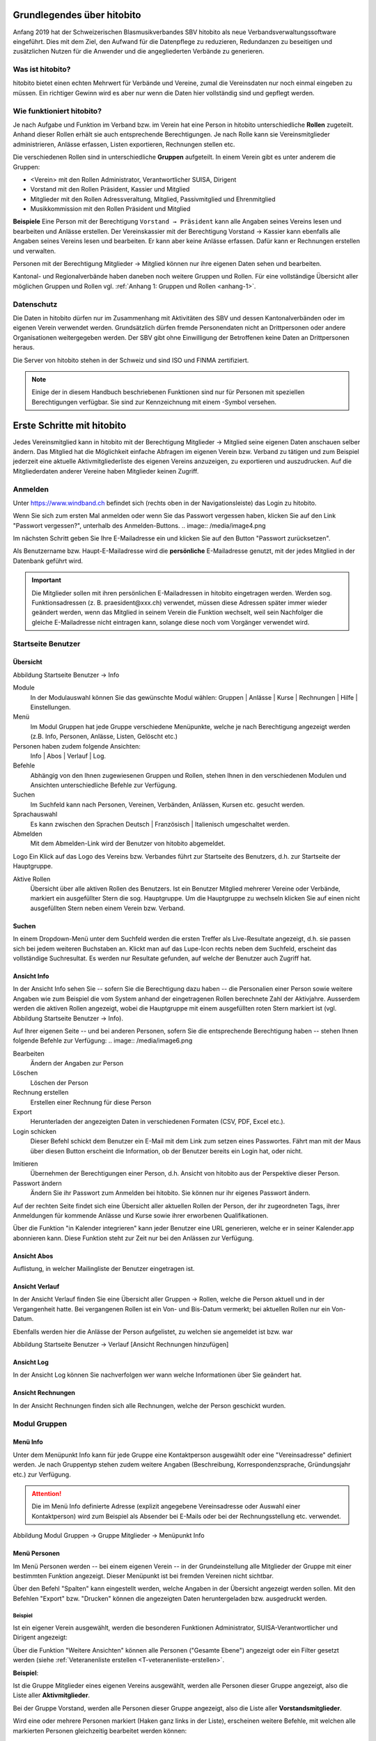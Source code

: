 Grundlegendes über hitobito
===========================

Anfang 2019 hat der Schweizerischen Blasmusikverbandes SBV hitobito als neue Verbandsverwaltungssoftware eingeführt. Dies mit dem Ziel, den Aufwand für die Datenpflege zu reduzieren, Redundanzen zu beseitigen und zusätzlichen Nutzen für die Anwender und die angegliederten Verbände zu generieren.

Was ist hitobito?
-----------------

.. image:: ./media/image1.png

hitobito bietet einen echten Mehrwert für Verbände und Vereine, zumal die Vereinsdaten nur noch einmal eingeben zu müssen. Ein richtiger Gewinn wird es aber nur wenn die Daten hier vollständig sind und gepflegt werden.

Wie funktioniert hitobito?
--------------------------
Je nach Aufgabe und Funktion im Verband bzw. im Verein hat eine Person in hitobito unterschiedliche **Rollen** zugeteilt. Anhand dieser Rollen erhält sie auch entsprechende Berechtigungen. Je nach Rolle kann sie Vereinsmitglieder administrieren, Anlässe erfassen, Listen exportieren, Rechnungen stellen etc.

Die verschiedenen Rollen sind in unterschiedliche **Gruppen** aufgeteilt. In einem Verein gibt es unter anderem die Gruppen:

-   \<Verein\> mit den Rollen Administrator, Verantwortlicher SUISA, Dirigent
-   Vorstand mit den Rollen Präsident, Kassier und Mitglied
-   Mitglieder mit den Rollen Adressveraltung, Mitglied, Passivmitglied und Ehrenmitglied
-   Musikkommission mit den Rollen Präsident und Mitglied

**Beispiele**
Eine Person mit der Berechtigung ``Vorstand → Präsident`` kann alle Angaben seines Vereins lesen und bearbeiten und Anlässe erstellen. Der Vereinskassier mit der Berechtigung Vorstand → Kassier kann ebenfalls alle Angaben seines Vereins lesen und bearbeiten. Er kann aber keine Anlässe erfassen. Dafür kann er Rechnungen erstellen und verwalten.

Personen mit der Berechtigung Mitglieder → Mitglied können nur ihre eigenen Daten sehen und bearbeiten.

Kantonal- und Regionalverbände haben daneben noch weitere Gruppen und Rollen. Für eine vollständige Übersicht aller möglichen Gruppen und Rollen vgl. :ref:`Anhang 1: Gruppen und Rollen <anhang-1>`.

Datenschutz
-----------
Die Daten in hitobito dürfen nur im Zusammenhang mit Aktivitäten des SBV und dessen Kantonalverbänden oder im eigenen Verein verwendet werden. Grundsätzlich dürfen fremde Personendaten nicht an Drittpersonen oder andere Organisationen weitergegeben werden. Der SBV gibt ohne Einwilligung der Betroffenen keine Daten an Drittpersonen heraus.

Die Server von hitobito stehen in der Schweiz und sind ISO und FINMA zertifiziert.

.. note:: Einige der in diesem Handbuch beschriebenen Funktionen sind nur für Personen mit speziellen Berechtigungen verfügbar. Sie sind zur Kennzeichnung mit einem |iconSchloss|-Symbol versehen.

.. |iconSchloss| image:: /media/image2.png

Erste Schritte mit hitobito
===========================
Jedes Vereinsmitglied kann in hitobito mit der Berechtigung Mitglieder → Mitglied seine eigenen Daten anschauen selber ändern. Das Mitglied hat die Möglichkeit einfache Abfragen im eigenen Verein bzw. Verband zu tätigen und zum Beispiel jederzeit eine aktuelle Aktivmitgliederliste des eigenen Vereins anzuzeigen, zu exportieren und auszudrucken. Auf die Mitgliederdaten anderer Vereine haben Mitglieder keinen Zugriff.

Anmelden
--------
.. image:: /media/image3.png

Unter https://www.windband.ch befindet sich (rechts oben in der Navigationsleiste) das Login zu hitobito.

Wenn Sie sich zum ersten Mal anmelden oder wenn Sie das Passwort vergessen haben, klicken Sie auf den Link "Passwort vergessen?", unterhalb des Anmelden-Buttons.
.. image:: /media/image4.png

Im nächsten Schritt geben Sie Ihre E-Mailadresse ein und klicken Sie auf den Button "Passwort zurücksetzen".

Als Benutzername bzw. Haupt-E-Mailadresse wird die **persönliche** E-Mailadresse genutzt, mit der jedes Mitglied in der Datenbank geführt wird.

.. important:: Die Mitglieder sollen mit ihren persönlichen E-Mailadressen in hitobito eingetragen werden. Werden sog. Funktionsadressen (z. B. praesident\@xxx.ch) verwendet, müssen diese Adressen später immer wieder geändert werden, wenn das Mitglied in seinem Verein die Funktion wechselt, weil sein Nachfolger die gleiche E-Mailadresse nicht eintragen kann, solange diese noch vom Vorgänger verwendet wird.

Startseite Benutzer
-------------------

Übersicht
'''''''''
.. image:: /media/image5.png
Abbildung Startseite Benutzer → Info

Module
  In der Modulauswahl können Sie das gewünschte Modul wählen: Gruppen \| Anlässe \| Kurse \| Rechnungen |iconSchloss|  \| Hilfe \| Einstellungen.

Menü
  Im Modul Gruppen hat jede Gruppe verschiedene Menüpunkte, welche je nach Berechtigung angezeigt werden (z.B. Info, Personen, Anlässe, Listen, Gelöscht |iconSchloss|  etc.)

Personen haben zudem folgende Ansichten:
  Info \| Abos \| Verlauf \| Log.

Befehle
  Abhängig von den Ihnen zugewiesenen Gruppen und Rollen, stehen Ihnen in den verschiedenen Modulen und Ansichten unterschiedliche Befehle zur Verfügung.

Suchen
  Im Suchfeld kann nach Personen, Vereinen, Verbänden, Anlässen, Kursen etc. gesucht werden.

Sprachauswahl
  Es kann zwischen den Sprachen Deutsch | Französisch | Italienisch umgeschaltet werden.

Abmelden
  Mit dem Abmelden-Link wird der Benutzer von hitobito abgemeldet.

Logo Ein Klick auf das Logo des Vereins bzw. Verbandes führt zur Startseite des Benutzers, d.h. zur Startseite der Hauptgruppe.

Aktive Rollen
  Übersicht über alle aktiven Rollen des Benutzers. Ist ein Benutzer Mitglied mehrerer Vereine oder Verbände, markiert ein ausgefüllter Stern die sog. Hauptgruppe. Um die Hauptgruppe zu wechseln klicken Sie auf einen nicht ausgefüllten Stern neben einem Verein bzw. Verband.

Suchen
''''''

In einem Dropdown-Menü unter dem Suchfeld werden die ersten Treffer als Live-Resultate angezeigt, d.h. sie passen sich bei jedem weiteren Buchstaben an. Klickt man auf das Lupe-Icon rechts neben dem Suchfeld, erscheint das vollständige Suchresultat. Es werden nur Resultate gefunden, auf welche der Benutzer auch Zugriff hat.

Ansicht Info
''''''''''''

In der Ansicht Info sehen Sie -- sofern Sie die Berechtigung dazu haben -- die Personalien einer Person sowie weitere Angaben wie zum Beispiel die vom System anhand der eingetragenen Rollen berechnete Zahl der Aktivjahre. Ausserdem werden die aktiven Rollen angezeigt, wobei die Hauptgruppe mit einem ausgefüllten roten Stern markiert ist (vgl. Abbildung Startseite Benutzer → Info).

Auf Ihrer eigenen Seite -- und bei anderen Personen, sofern Sie die entsprechende Berechtigung haben -- stehen Ihnen folgende Befehle zur Verfügung:
.. image:: /media/image6.png

Bearbeiten |iconSchloss|
  Ändern der Angaben zur Person
Löschen |iconSchloss|
  Löschen der Person
Rechnung erstellen |iconSchloss|
  Erstellen einer Rechnung für diese Person
Export
  Herunterladen der angezeigten Daten in verschiedenen Formaten (CSV, PDF, Excel etc.).
Login schicken |iconSchloss|
  Dieser Befehl schickt dem Benutzer ein E-Mail mit dem Link zum setzen eines Passwortes. Fährt man mit der Maus über diesen Button erscheint die Information, ob der Benutzer bereits ein Login hat, oder nicht.
.. image:: /media/image7.png
.. image:: /media/image8.png

Imitieren |iconSchloss|
  Übernehmen der Berechtigungen einer Person, d.h. Ansicht von hitobito aus der Perspektive dieser Person.
Passwort ändern
  Ändern Sie ihr Passwort zum Anmelden bei hitobito. Sie können nur ihr eigenes Passwort ändern.

Auf der rechten Seite findet sich eine Übersicht aller aktuellen Rollen der Person, der ihr zugeordneten Tags, ihrer Anmeldungen für kommende Anlässe und Kurse sowie ihrer erworbenen Qualifikationen.

Über die Funktion |iconKalender| "in Kalender integrieren" kann jeder Benutzer eine URL generieren, welche er in seiner Kalender.app abonnieren kann. Diese Funktion steht zur Zeit nur bei den Anlässen zur Verfügung.

.. |iconKalender| image:: /media/image9.png

Ansicht Abos
''''''''''''
Auflistung, in welcher Mailingliste der Benutzer eingetragen ist.

Ansicht Verlauf
'''''''''''''''

In der Ansicht Verlauf finden Sie eine Übersicht aller Gruppen → Rollen, welche die Person aktuell und in der Vergangenheit hatte. Bei vergangenen Rollen ist ein Von- und Bis-Datum vermerkt; bei aktuellen Rollen nur ein Von-Datum.

Ebenfalls werden hier die Anlässe der Person aufgelistet, zu welchen sie angemeldet ist bzw. war

.. image:: /media/image10.png
Abbildung Startseite Benutzer → Verlauf \[Ansicht Rechnungen hinzufügen\]

Ansicht Log
'''''''''''

In der Ansicht Log können Sie nachverfolgen wer wann welche Informationen über Sie geändert hat.

Ansicht Rechnungen
''''''''''''''''''

In der Ansicht Rechnungen finden sich alle Rechnungen, welche der Person geschickt wurden.

Modul Gruppen
-------------

Menü Info
'''''''''
Unter dem Menüpunkt Info kann für jede Gruppe eine Kontaktperson ausgewählt oder eine "Vereinsadresse" definiert werden. Je nach Gruppentyp stehen zudem weitere Angaben (Beschreibung, Korrespondenzsprache, Gründungsjahr etc.) zur Verfügung.

.. attention:: Die im Menü Info definierte Adresse (explizit angegebene Vereinsadresse oder Auswahl einer Kontaktperson) wird zum Beispiel als Absender bei E-Mails oder bei der Rechnungsstellung etc. verwendet.

.. image:: /media/image11.png
Abbildung Modul Gruppen → Gruppe Mitglieder → Menüpunkt Info

Menü Personen
'''''''''''''

Im Menü Personen werden -- bei einem eigenen Verein -- in der Grundeinstellung alle Mitglieder der Gruppe mit einer bestimmten Funktion angezeigt. Dieser Menüpunkt ist bei fremden Vereinen nicht sichtbar.

Über den Befehl "Spalten" kann eingestellt werden, welche Angaben in der Übersicht angezeigt werden sollen. Mit den Befehlen "Export" bzw. "Drucken" können die angezeigten Daten heruntergeladen bzw. ausgedruckt werden.

Beispiel
^^^^^^^^
Ist ein eigener Verein ausgewählt, werden die besonderen Funktionen Administrator, SUISA-Verantwortlicher und Dirigent angezeigt:

.. image:: /media/image12.png

Über die Funktion "Weitere Ansichten" können alle Personen ("Gesamte Ebene") angezeigt oder ein Filter gesetzt werden (siehe :ref:`Veteranenliste erstellen <T-veteranenliste-erstellen>`.

**Beispiel**:

Ist die Gruppe Mitglieder eines eigenen Vereins ausgewählt, werden alle Personen dieser Gruppe angezeigt, also die Liste aller **Aktivmitglieder**.

Bei der Gruppe Vorstand, werden alle Personen dieser Gruppe angezeigt, also die Liste aller **Vorstandsmitglieder**.

Wird eine oder mehrere Personen markiert (Haken ganz links in der Liste), erscheinen weitere Befehle, mit welchen alle markierten Personen gleichzeitig bearbeitet werden können:

.. image:: /media/image13.png

Menü Anlässe
''''''''''''
Unter dem Menüpunkt Anlässe werden die vom angezeigten Verein erstellten (wenn die Gruppe "Verein" ausgewählt ist) bzw. die von der jeweiligen selektierten Untergruppe erstellten Anlässe aufgelistet. Hier können sich die Mitglieder für die Anlässe anmelden, die Anlässe exportieren oder direkt in den Kalender eintragen (mit Hilfe einer iCalendar-Datei).

Auf der Ebene eines Kantonalverbands oder des Schweizer Blasmusikverbands können sämtliche Anlässe des Verbandsgebiets bzw. der ganzen Schweiz angezeigt werden.

Menü Musikfeste |iconSchloss|
'''''''''''''''

Dieser Menüpunkt ist nur für Administratoren ersichtlich. Hier können sich die Vereine für die ausgeschriebenen Musikfeste anmelden.

Menü Listen
'''''''''''

Im Menüpunkt Listen werden dem Mitglied sämtliche Mailinglisten der selektierten Gruppe, d.h. des Vereins oder einer seiner Gruppen, angezeigt. Je nach Konfiguration durch den Administrator können diese "Weiterleitungsadressen" auch von den Mitgliedern benutzt werden.

.. image:: /media/image14.png

Menü Anfragen |iconSchloss|
'''''''''''''

Dieser Menüpunkt ist nur für Administratoren ersichtlich.

Menü Notizen
''''''''''''

Hier sind die unter dem Menüpunkt Info erfassten Notizen zum Verein oder zur Gruppe aufgelistet. Man sieht auch die notizen der untergruppen. Dieser Menüpunkt ist nur für Administratoren ersichtlich.

Menü Gelöscht |iconSchloss|
'''''''''''''

Unter dem Menüpunkt Gelöscht werden frühere, inzwischen gelöschte Untergruppen des Vereins angezeigt.

Menü API-Keys |iconSchloss|
'''''''''''''

Dieser Menüpunkt ist nur für Administratoren ersichtlich. Für die technische Anbindung an Webseiten oder Apps können hier sog. API-Keys generiert werden.

Modul Anlässe
-------------

Hier werden Anlässe von Gruppen, bei denen der Benutzer Mitglied ist, sowie deren Übergruppen angezeigt. Andere Anlässe sind bei der organisierenden Gruppe zu finden.

.. tip:: Hinweise für das Erstellen von Anlässen |iconSchloss|: Vorggegebene Antworten mit Kommas trennen, damit der Benutzer eine Auswahl treffen kann (z.B. "T-Shirtgrösse: s,m,l,xl")


Modul Kurse
-----------

Hier werden Kurse von Gruppen, bei denen der Benutzer Mitglied ist, sowie deren Übergruppen angezeigt. Andere Kurse sind bei der organisierenden Gruppe zu finden.

.. tip:: Hinweise für das Erstellen von Kursen |iconSchloss|: Die Prioritäts-Option ist nur verfügbar, wenn für mehrere Kurse die gleiche "Kursart" gewählt wurde und bei allen Kursen die Option "Priorisierung" gesetzt wurde.


Modul Hilfe
-----------

Im Modul Hilfe sind verschiedene Hilfe-Resourcen hinterlegt, wie zum Beispiel Videoanleitungen und dieses Benutzerhandbuch.

Modul Einstellungen
-------------------

Im Modul Einstellungen kann das Mitglied eigene **Etikettenformate** definieren, welche für den Druck von (Personen-)Listen verwendet werden können.

Unter **Kalender integrieren** kann eine URL generiert werden, um von anderen Anwendungen aus (z.B. Microsoft Outlook, Apple Kalender) auf die eigenen Anlässe zuzugreifen. Achtung: Diese Adresse nur an Personen weitergeben, die alle Termindetails sehen dürfen. Bei einem Missbrauch kann die URL hier auch zurückgesetzt werden. Alle Kalender die noch die alte Adresse kennen, können die Anlässe danach nicht mehr anzeigen.

1.  Adresse erstellen
2.  Link kopieren

.. image:: /media/image15.png

3.  Outlook öffnen und in den Kalender wechseln

Über Start das Menü **Kalender öffnen** (2) wählen und mit **Aus dem Internet** (3) ein zusätzliches Fenster öffnen. Hier im leeren Kasten die aus hitobito kopierte URL einfügen (4) und mit OK (5) bestätigen. Über Erweitert (6) kann ein Ordnername und eine Beschreibung (7) eingegeben werden. Zum Abschliessen mit OK (8) und Ja (9) bestätigen.

.. image:: /media/image16.png

Mit dem Abschliessen wird in Outlook unter Andere Kalender der neue Kalender mit den eigenen Anlässen aus HITOBITO angezeigt und immer wieder aktualisiert:

.. image:: /media/image17.png


Verein administrieren |iconSchloss|
=====================

In diesem Kapitel werden Spezialfunktionen erläutert. Diese sind nur für Personen sichtbar oder zugänglich, welche die entsprechenden Gruppenzugehörigkeit und Rollen besitzen.

Kurzname
  Soll zum Beispiel für "Musikgesellschaft Eintracht Windisch" nicht "MGE" sein, weil der Verein so nicht mehr identifizierbar ist. Besser wäre "MG Eintracht Windisch". Generell: Im Kurznamen wird nur die Bezeichnung "Musikgesellschaft" o.ä. durch "MG" o.ä. ersetzt.



Modul Gruppen
-------------

Neues Mitglied erfassen
'''''''''''''''''''''''

.. image:: /media/image19.png

Im Menü Personen über den Button **Person hinzufügen** können Mitglieder, Ehemalige oder auch neue Personen, die zuerst erfasst werden müssen, der gewünschten Gruppe (mit entsprechender Rollenzuteilung) zugewiesen werden.

.. image:: /media/image20.png

Zuerst soll die Person über das Suchfeld mit Namen gesucht werden.

Anhand des Namens wird eine treffende Auswahl der bereits vorhandenen Mitgliedern mit Wohnort und Jahrgang angezeigt. Falls die gesuchte Person existiert, ist sie

-   der gewünschten Gruppe,
-   mit entsprechender Rolle,
-   allenfalls einer weiteren Bezeichnung
-   und dem Eintrittsdatum zuzuweisen.

Anschliessend empfiehlt es sich, die Angaben der Person zu prüfen und gegebenenfalls anzupassen. Hat das Mitglied noch keine Haupt-E-Mailadresse ist diese für den Login auf die Datenbank einzusetzen.

.. image:: /media/image21.png

Wenn bei der Eingabe des Namens keine Auswahl angezeigt wird, kann direkt über die Tastatur **Enter** gedrückt werden und man gelangt in die Maske für **Neue Person erfassen**.

Hier müssen mindestens die mit einem Stern markierten Felder (Vorname, Nachname und Geburtstag) ausgefüllt werden.

Allenfalls muss die Gruppenzugehörigkeit und Rolle angepasst werden.

Um weitere wichtige Schritte gleich zu erledigen, empfiehlt es sich auch gleich die Felder **Haupt-E-Mail** und das Datum des **Eintritts** auszufüllen.

Mitglieder bearbeiten
'''''''''''''''''''''

Personen mit den Rollen Adressverwaltung, Präsident oder Administrator kann die Daten sämtlicher Personen im Verein bzw. der ihm zugeteilten Gruppe bearbeiten. Dazu ist die zu bearbeitende Person aufzurufen. In der Ansicht "Info" findet sich der Button "Bearbeiten":

.. image:: /media/image22.png


Tags
''''

Um Mitgliedern eine bestimmte Kennzeichnung zu geben, können sog. Tags verwendet werden, wobei dies strukturiert (z.B. "Mailing: Newsletter", "Mailing: Print" etc.) oder unstrukturiert (z.B. "Helferpool", "Webmaster" etc.) erfolgen kann.

Tags von Personen in einer Gruppe können nur von Personen mit der Rolle Adressverwaltung oder von Personen mit weitergehenden Berechtigungen gelesen und geschrieben werden [#f1]_ . Personen mit der Rolle Mitglied können weder ihre eigenen noch diejenen Tags der anderen Gruppenmitglieder sehen.

Damit sind Tags eine Alternative dazu, thematisch zusammengehörende Personen in einer eigenen (Unter-)Gruppe zusammenzufassen. Mitglieder einer Gruppe sehen sich gegenseitig. Tags sind für Mitglieder nicht ersichtlich.

Neue Tags können in der Ansicht "Info" einer Person über den Button "Tag hinzufügen" generiert werden. Das Übernehmen der bereits erstellten Tags kann für das Filtern massgeblich sein.

.. image:: /media/image23.jpg

Hinzufügen neuer unstrukturierter Tags (rechtes: Auswählen eines früher erstellten Tags)

.. image:: /media/image24.jpg

Hinzufügen neuer strukturierter Tags (Trennung der beiden Begriffe durch einen Doppelpunkt)

.. _T-dirigent-erfassen:

Dirigent erfassen
'''''''''''''''''

Bei der Erfassung der (Vize-)DirigentInnen ist zu unterscheiden, ob diese selber auch Mitglied des entsprechenden Vereins sind oder nicht.

.. attention:: Für Mitglieder sind die entsprechenden Jahresbeiträge (SBV, SUISA und kantonale Musikverbände) zu entrichten und zählen die Aktivjahre der Mitglieder für die Berechnung der Veteranenehrungen. Bei Nicht-Mitgliedern entfallen die Jahresbeiträge und entsprechend auch die Aktivjahre.

DirigentInnen ist **in jedem Fall** die Rolle DirigentIn aus der Gruppe \[Musikgesellschaft XY\] zuzuordnen:

 .. image:: /media/image25.png

Ist ein(e) DirigentIn auch Mitglied im entsprechenden Verein, ist ihm/ihr **zusätzlich** die Rolle Mitglied (z.B. aus der Gruppe Mitglieder) zuzuweisen:

 .. image:: /media/image26.png

.. _T-veteranen-verwalten:

Veteranen verwalten
'''''''''''''''''''

Überprüfen der Einträge gemäss Musikerpass
^^^^^^^^^^^^^^^^^^^^^^^^^^^^^^^^^^^^^^^^^
Damit die Berechnung der Aktivjahre eines Musikanten korrekt erfolgen kann, müssen dessen aktuellen und bisherigen Mitgliedschaften in den Verbandsvereinen in hitobito erfasst sein. Um dies zu überprüfen, rufen Sie das entsprechende Mitglied auf, indem Sie dessen Namen im grossen Suchfeld zuoberst auf der Seite eingeben. Nach der Eingabe von drei Zeichen erfolgt bereits eine Suche, so dass nicht der ganze Name eingegeben werden muss.

Auf der Personen-Übersicht sehen Sie alle zur Person gehörenden Daten, unter anderem im Abschnitt «Weitere Angaben» auch die Anzahl «Aktivjahre aktuell» (im nachfolgenden Beispiel: 21 Jahre): \[Screenshot anonymisieren\]

 .. image:: /media/image27.png

Die aktuellen und bisherigen Mitgliedschaften in den Verbandsvereinen können unter der Ansicht «Verlauf» angezeigt werden. Dort interessieren uns die Einträge mit der Rolle «Mitglied» in einer Gruppe «\[Musikverein XY\] / Mitglieder».

Sind noch nicht alle Mitgliedschaften der Person erfasst, können fehlende Mitgliedschaften über den Befehl «Neue Rolle» (nach-)erfasst werden. Dazu ist die Rolle ``\[Musikgesellschaft XY\] → Administrator`` oder ``Mitglieder → Adressverwaltung`` notwendig: \[Screenshot anonymisieren\]

 .. image:: /media/image28.png


.. note:: Ist eine Mitgliedschaft im Zeitpunkt der (Nach-)Erfassung bereits beendet, d.h. ist die Person nicht mehr Mitglied in jenem Verein, muss der Eintrag zwingend hier gemacht werden. Der Button «Rolle hinzufügen» in der Ansicht «Info» kann dazu nicht verwendet werden, da dort kein End-Datum angegeben werden kann. Der Button «Rolle hinzufügen» in der Ansicht «Info» eignet sich nur für die Zuweisung von Rollen, welche die Person aktuell ausübt.

.. note:: Für die Berechnung der **Aktivjahre** zählt nur die Rolle «Mitglied» in der Gruppe "Mitglieder". Die Rollen «Ehrenmitglied», «Adressverwaltung» und «Passivmitglied» generieren keine Aktivjahre und sind entsprechend auch nicht finanzrelevant, d.h. für Personen mit (nur) diesen Rollen, müssen keine Mitgliederbeiträge entrichtet werden. Wird ein aktives Mitglied zum Ehrenmitglied ernannt, ist diese Rolle deshalb zusätzlich zu vergeben (und nicht die Rolle «Mitglied» durch die Rolle «Ehrenmitglied» abzulösen), damit das Mitglied weiterhin Akivjahre sammelt und für dieses die Mitgliederbeiträge in Rechnung gestellt werden. 💣 **Ist aktuell noch nicht so in hitobito**

Sind nun alle Engagements des Mitglieds vollständig erfasst, können dessen Aktivjahre, welche für die Berechnung der kantonalen und eidgenössischen Ehrungen massgebend sind, auf der Personen-Übersicht abgelesen werden. Diese Angabe erscheint übrigens auch auf den Mitgliederlisten des Vereins (online sowie in den exportierten Listen).

.. _T-veteranenliste-erstellen:

Veteranenliste erstellen
^^^^^^^^^^^^^^^^^^^^^^^
Will ein Verein wissen, welche seiner Mitglieder im aktuellen Jahr zum kantonalen Veteranen ernannt werden können (25 Aktivjahre), kann seine Mitgliederliste entsprechend gefiltert werden. Dazu muss der Verein aufgerufen und das Menü «Personen» geöffnet werden. Unter «Weitere Ansichten» kann ein neuer Filter erstellt werden: Aktivjahre aktuell ist genau 25

 .. image:: /media/image29.png

 .. image:: /media/image30.png

Die mittels eines solchen Filters erstellte Liste kann nun entweder ausgedruckt (PDF) oder heruntergeladen und elektronisch weiterverarbeitet werden (CSV, Excel, vCard, Etiketten,\...).

Anlass erstellen
''''''''''''''''

 .. image:: /media/image31.jpg

Ein Administrator und der Präsident können Anlässe für den Verein erstellen. Ein Adressverwalter darf dies für "seine" Gruppe.

 .. image:: /media/image32.jpg


Im Register **Allgemein** muss mindestens der Name des Anlasses stehen.

 .. image:: /media/image33.jpg

Im Register **Anmeldung** wird eingerichtet, wer sich wie für den Anlass anmelden kann. Soll keine Anmeldung möglich sein, wird als Anmeldeschluss ein Datum in der Vergangenheit eingesetzt.

 .. image:: /media/image34.jpg

Im Register **Anmeldeangaben** können Fragen definiert werden, die bei der Anmeldung beantwortet werden müssen. Werden mögliche Antworten vorgegeben, sind die durch ein Komma zu trennen.

Unter **Administratorenangaben** können Fragen definiert werden, die bei der Anmeldung beantwortet werden müssen und deren Antworten nur durch die Kursadministration eingesehen werden können.

 .. image:: /media/image35.jpg

Im Register **Kontaktangaben** wird bestimmt, welche Mitgliederdaten für die Anmeldung mitgesendet bzw. benötigt werden. Sind bestimmte, für die Anmeldung zwingend benötigte Angeaben beim Benutzer nicht ausgefüllt, ist eine Anmeldung nicht möglich und muss der Benutzer diese Angaben zuerst in seinem Profil ausfüllen.

 .. image:: /media/image36.jpg

Nach dem Speichern wird der erstellte Anlass angezeigt. Hier kann über **Anhänge +hinzufügen** z.B. ein Konzertprogramm oder andere Dokumente zum Download angeboten werden. Fehler können über den Button Bearbeiten korrigiert werden. Der erstellte Anlass kann natürlich auch wieder gelöscht, für einen weiteren Anlass dupliziert oder als Kalendereintrag exportiert werden.

 .. image:: /media/image37.jpg


Darstellung der Anlässe mit und ohne Anmeldemöglichkeit

SUISA-Meldung
'''''''''''''

Jeweils per 31. Dezember jeden Jahres müssen die Vereine der SUISA melden, welche Werke im vergangenen Jahr aufgeführt wurden. Damit wird der SUISA ermöglicht, den jeweiligen Künstlerinnen und Künstlern einen Betrag entsprechend der Häufigkeit der Aufführung ihrer Werke auszubezahlen.

Gespeicherte Aufführungen anschauen
^^^^^^^^^^^^^^^^^^^^^^^^^^^^^^^^^^^
Personen mit der Rolle Verantwortlicher SUISA können im Modul Gruppen unter dem Menüpunkt «SUISA» die bisher für ihren Verein gespeicherten Aufführungen anzeigen und bei Bedarf exportieren (CSV, Excel). Die Einträge sind nach dem Aufführungsjahr getrennt (im Beispiel «2019») und nach Aufführung geordnet:

 .. image:: /media/image38.png

.. note:: Die Rolle Administrator wird in hitobito nicht gleichgesetzt mit dem Zugriff auf alle Funktionen. Auch Administratoren sehen gewissen Funktionen in hitobito nicht, wie zum Beispiel den Menüpunkt «SUISA». Administratoren, welche ihre SUISA-Verantwortliche unterstützen möchten, müssen sich deshalb auch selber die Rolle «Verantwortlicher SUISA» erteilen.

Status Meldeliste
^^^^^^^^^^^^^^^^
Auf dieser Seite ist auch ersichtlich, ob die SUISA-Liste bereits eingereicht wurde oder noch eingereicht werden muss. Der Button kann folgende Zustände
haben:

.. image:: /media/image39.png
Die Meldeliste wurde bereits eingereicht und kann nicht erneut eingereicht werden.

.. image:: /media/image40.png
Die Meldeliste ist ausgefüllt, wurde aber noch nicht eingereicht.

.. image:: /media/image41.png
Die Meldeliste ist leer und kann nicht eingereicht werden. Bitte erfassen Sie zuerste Ihre Werke.

Neue Aufführung erfassen
^^^^^^^^^^^^^^^^^^^^^^^
Um eine neue Aufführung zu erfassen, klicken Sie auf den Button «Aufführung hinzufügen». Im im Dialog «SUISA Erfassung» erscheinen die von Ihnen aufgeführten Werke des letzten Jahres in einer Liste sowie ein Suchfeld «Werk suchen...».

Bei bereits aufgeführten Werken kann die Anzahl Aufführungen direkt eingetragen oder mittels der Pfeiltasten eingestellt werden:

 .. image:: /media/image42.png

Die Felder «Aufführung» und «Datum» am Ende der Liste bezeichnen den Anlass näher und sind beide optional.

Nicht aufgeführte Werke können über das Suchfeld gesucht werden:

.. image:: /media/image43.png

Solange die Meldeliste noch nicht eingereicht ist (vgl. :ref:`Meldeliste einreichen <T-meldeliste-einreichen>`) können Sie beliebig oft neue Aufführungen erfassen und bearbeiten.

Neues Werk erstellen
^^^^^^^^^^^^^^^^^^^^

Ist ein Werk noch gar nicht in der Datenbank von SUISA erfasst, findet sich kein Suchergebnis. Es erscheint stattdessen der Befehl «Werk erstellen»:

 .. image:: /media/image44.png


Um ein Werk zu erstellen, müssen mindestens Titel und Komponist eingetragen werden. Die Angabe von Arrangeur und Verlag sind optional:

 .. image:: /media/image45.png

.. _T-meldeliste-einreichen:

Meldeliste einreichen
^^^^^^^^^^^^^^^^^^^^^

Sind alle Werke erfasst, muss die Meldeliste eingereicht werden. Dazu klicken Sie auf den Button «Meldeliste einreichen». Als Bestätigung erhalten sie die Meldung «Meldeliste eingereicht» und der Button ist deaktiviert und umbenannt in «Meldeliste eingereicht»:

.. image:: /media/image46.png


Modul Rechnungen
----------------

.. image:: /media/image47.png

Im Modul Rechnungen sind die Einstellungen für die Rechnungen, die einzelnen Rechnungsartikel sowie die erstellten Rechnungen zu finden.

Rechnungen
''''''''''

Hier finden Sie die Übersicht über alle erstellten Rechnungen und hier können sie diese bearbeiten, löschen oder drucken. Auch Zahlungen können hier mittels camt.054 XML-Datei [#f2]_ eingelesen werden.

An dieser Stelle können auch **externe** Rechnungen erstellt werden, d.h. Rechnungen, welche an externe Empfänger geschickt werden, welche nicht in hitobito erfasst sind.

.. tip:: Rechnungen an Empfänger innerhalb von hitobito werden von Personenlisten, von einer Teilnehmerliste (Kurse oder Anlässe) oder von einer Einzelperson aus erstellt und können nicht im Modul Rechnungen erstellt werden (vgl. :ref:`Rechnung erstellen <T-rechnung-erstellen>`).

Rechnungsartikel
''''''''''''''''

Häufig verwendete Rechnungspositionen (z.B. Mitgliederbeitrag) können hier vordefiniert werden. Diese Artikel können beim Erstellen von Rechnungen ausgewählt und individuell angepasst werden.

.. image:: /media/image48.png
Modul Rechnungen → Rechnungsartikel

Einstellungen
'''''''''''''

In den Rechnungseinstellungen können allgemeine Angaben gemacht werden, wie die Absenderadresse, Absender-E-Mail, Tage bis Fälligkeit, MwSt.-Nummer etc. Hier können auch die Texte für die erste, zweite und dritte Mahnung definiert werden.

Diese Einstellungen sind Verbands- bzw. Vereinsspezifisch und können für jede Gruppe individuell vorgenommen werden.

.. image:: /media/image49.png

.. _T-rechnung-erstellen:

Rechnung erstellen
''''''''''''''''''

 .. image:: /media/image50.jpg

Die eigentliche Rechnung wird über die Auswahl der Gruppe erstellt. Mit dem Haken im Auswahlfeld können auch Rechnungen für einzelne Mitglieder angefertigt werden.

 .. image:: /media/image51.jpg

Die Rechnung mit einem eindeutigen Titel hilft bei der Kontrolle.

 .. image:: /media/image52.jpg

Die erstellte Rechnung kann nun als Entwurf im Menü Rechnungen eingesehen, bearbeitet, mit Fristen versehen, gedruckt oder über den Button Rechnung stellen / mahnen direkt als E-Mail verschickt werden.

 .. image:: /media/image53.jpg

Die erhaltene Email:

 .. image:: /media/image54.jpg

... und die Rechnung als PDF:

 .. image:: /media/image55.jpg


Rechnungen prüfen und verwalten
'''''''''''''''''''''''''''''''
Im Menü Rechnungen können die Debitoren verwaltet werden.

.. image:: /media/image56.jpg

Über den Button Zahlung erfassen kann eine camt.054 XML Datei hochgeladen und automatisiert den Rechnungen zugeordnet werden kann.

.. _T-Verein-administrieren-Kurse:

Modul Kurse
-----------

.. _T-Verein-administrieren-Anlaesse:

Modul Anlässe
-------------

Verband administrieren |iconSchloss|
======================

*Einführungstext...*

Modul Gruppen
-------------

Mitglieder löschen
''''''''''''''''''
Administratoren der Kantonalverbände und des SBV können Personen löschen. Den entsprechenden Button findet sich bei der entsprechenden Person in der Ansicht "Info":

.. image:: /media/image22.png

Modul Rechnungen
----------------

Modul SUISA
-----------

Modul Kurse
-----------

Siehe :ref:`Verein administrieren → Kurse <T-Verein-administrieren-Kurse>`

Modul Anlässe
-------------

Siehe :ref:`Verein administrieren → Anlässe <T-Verein-administrieren-Anlaesse>`

Modul Hilfe
-----------

Hilfetext
'''''''''
Die Texte können in den drei Landessprachen Deutsch, Französisch und Italienisch erfasst werden. Um einen Text zu übersetzen, muss zuerst die Sprache (unten links) geändert werden und dann der Text übersetzt werden.

.. attention:: Aktuell sind die Hilfetexte noch global (Stufe hitobito!)



Fragen und Antworten (Q&A)
==========================

**Was passiert mit ausgetretenen Mitgliedern? Wo bleiben diese registriert, wenn sie Ehrenmitglied oder Veteran sind?**

Ausgetretene Mitglieder werden nicht gelöscht, sondern ihnen werden lediglich die entsprechenden Rollen entzogen. Einem Aktivmitglied, dass einen Verein verlässt, wird also die Rolle Mitglied in der Gruppe Mitglieder per Austrittsdatum entzogen. Die bis dahin gesammelten Aktivjahre behält die Person und diese laufen automatisch weiter, ab dem Datum, an welchem sie wieder einem Verein beitritt.

Bei einem Übertritt vom aktiven zum nicht-aktiven Ehrenmitglied wird dem Mitglied ebenfalls die Rolle ``Mitglieder → Mitglied`` entzogen. Die Rolle ``Mitglieder → Ehrenmitglied`` behält die Person jedoch. Diese Rolle generiert keine weiteren Aktivjahre mehr und zählt auch nicht zum Mitgliederbestand (vgl. Kapitel :ref:`Veterenan verwalten <T-veteranen-verwalten>`).

Für eine Übersicht über die ausgetretenen Mitgliedern, werden jene Personen, welche im Verein über gar keine Rolle mehr verfügen (also auch nicht ``Mitglieder → Ehrenmitglied``), in der Gruppe "ohne Rollen" angezeigt, welche nur für Administratoren sichtbar ist.

**Ist bei Vorstand, Musikkommission oder Ehrenmitgliedern als Eintritt das Datum des Amtsantrittes/Ernennungsdatum einzusetzen oder das Datum des Beitrittes?**

Es ist immer jeweils das Datum der Funktionsübernahme einzusetzen. Tritt ein Mitglied einem Verein bei, übernimmt dieses mit seinem Beitritt die Funktion "Mitglied" (in hitobito abgebildet durch die Rolle Mitglied in der Gruppe Mitglieder). Übernimmt dieses Mitglied später beispielsweise eine Funktion in der Musikkommission, so ist das Datum dieser Funktionsübernahme (und nicht das Beitrittsdatum) einzusetzen.

**Wird die Dirigentin als Mitglied aufgeführt und wenn ja, wie, damit sie nicht zum Mitgliederbestand gezählt wird?**

Vgl. Kapitel :ref:`Dirigent erfassen <T-dirigent-erfassen>`



.. _anhang-1:

Anhang 1: Gruppen und Rollen
============================

Übersicht über alle Gruppen und deren Rollen sowie die entsprechenden Berechtigungen.

Berechtigungen Verein
---------------------

Gruppe \<Verein\>
'''''''''''''''''

Administrator
^^^^^^^^^^^^^

-   Alles Lesen und Schreiben auf dieser Ebene und allen darunter liegenden Ebenen. Erstellen von Anlässen und Abos auf dieser Ebene.
-   Darf den Verein zu Musikfesten anmelden und die Anmeldung bearbeiten.
-   Darf die UV-Lohnsummen verwalten.

DirigentIn
^^^^^^^^^^

-   Lesen der Kontaktdaten aller anderen Personen mit Kontaktdatenberechtigung.

Verantwortlicher SUISA
^^^^^^^^^^^^^^^^^^^^^^

-   Lesen auf der Gruppe.
-   Darf SUISA-Meldungen verwalten.

Gruppe Vorstand
'''''''''''''''

Präsident
^^^^^^^^^

-   Alles Lesen und Schreiben auf dieser Ebene. Erstellen von Anlässen und Listen auf dieser Ebene.
-   Alles Lesen auf dieser Ebene und allen darunter liegenden Ebenen.
-   Lesen der Kontaktdaten aller anderen Personen mit Kontaktdatenberechtigung.

Vizepräsident
^^^^^^^^^^^^^

-   Alles Lesen auf dieser Ebene und allen darunter liegenden Ebenen.
-   Lesen der Kontaktdaten aller anderen Personen mit Kontaktdatenberechtigung.

Kassier
^^^^^^^
-   Alles Lesen auf dieser Ebene und allen darunter liegenden Ebenen.
-   Lesen der Kontaktdaten aller anderen Personen mit Kontaktdatenberechtigung.
-   Erstellen und Verwalten von Rechnungen.

Veteranenchef
^^^^^^^^^^^^^
- Alles Lesen auf dieser Ebene und allen darunter liegenden Ebenen.
- Lesen der Kontaktdaten aller anderen Personen mit Kontaktdatenberechtigung.

Materialverwaltung
^^^^^^^^^^^^^^^^^^
- Alles Lesen auf dieser Ebene und allen darunter liegenden Ebenen.
- Lesen der Kontaktdaten aller anderen Personen mit Kontaktdatenberechtigung.

Mitglied
^^^^^^^^
- Alles Lesen auf dieser Ebene und allen darunter liegenden Ebenen.
- Lesen der Kontaktdaten aller anderen Personen mit Kontaktdatenberechtigung.

Gruppe Musikkommission
''''''''''''''''''''''
Präsident
^^^^^^^^^
- Alles Lesen auf dieser Ebene.
- Lesen und Schreiben auf der Gruppe und allen darunter liegenden Gruppen. Inklusive Erstellen von Anlässen und Abos.

Mitglied
^^^^^^^^
- Alles Lesen auf dieser Ebene.

Gruppe Mitglieder
'''''''''''''''''

Adressverwaltung
^^^^^^^^^^^^^^^^
- Lesen und Schreiben auf der Gruppe und allen darunter liegenden Gruppen. Inkl. Erstellen von Anlässen und Abos.

Mitglied
^^^^^^^^
- Alles Lesen auf dieser Ebene.

Passivmitglied
^^^^^^^^^^^^^^
Die Rolle Passivmitglied in der Gruppe Mitglieder kann nur öffentliche Daten (Gruppen, Anlässe und Listen; keine anderen Personen) sehen.

Ehrenmitglied
^^^^^^^^^^^^^
Die Rolle Ehrenmitglied in der Gruppe Mitglieder kann nur öffentliche Daten (Gruppen, Anlässe und Listen; keine anderen Personen) sehen.

Gruppe Arbeitsgruppe
''''''''''''''''''''
Leitung
^^^^^^^
-   Alles Lesen auf dieser Ebene.
-   Lesen der Kontaktdaten aller anderen Personen mit Kontaktdatenberechtigung.

Mitglied
^^^^^^^^
-   Lesen auf der Gruppe und allen darunter liegenden Gruppen.

Gruppe Kontakte
'''''''''''''''
Kontakt
^^^^^^^
Die Rolle Kontakt kann in der Gruppe nur öffentliche Daten wie Gruppen, Anlässe und Listen, aber keine anderen Personen sehen.

Adressverwaltung
^^^^^^^^^^^^^^^^
-   Lesen und Schreiben auf der Gruppe und allen darunter liegenden Gruppen (ohne Ebenen). Inklusive Erstellen von Anlässen und Abos.

Berechtigungen Regionalverband
------------------------------
*tbd*


Berechtigungen Mitglieder-/Kantonalverband
------------------------------------------

Gruppe \<Mitgliederverband\>
''''''''''''''''''''''''''''
Administrator
^^^^^^^^^^^^^
-   Alles Lesen und Schreiben auf dieser Ebene und allen darunter liegenden Ebenen. Erstellen von Anlässen und Abos auf dieser Ebene.
-   Darf die UV-Lohnsummen verwalten.

Verantwortlicher SUISA
^^^^^^^^^^^^^^^^^^^^^^
-   Lesen auf der Gruppe.
-   Darf SUISA-Meldungen verwalten.

Gruppe Geschäftsstelle
''''''''''''''''''''''
Geschäftsführung
^^^^^^^^^^^^^^^^
-   Alles Lesen und Schreiben auf dieser Ebene und allen darunter liegenden Ebenen. Erstellen von Anlässen und Abos auf dieser Ebene.
-   Lesen der Kontaktdaten aller anderen Personen mit Kontaktdatenberechtigung.
-   Erstellen und Verwalten von Rechnungen.

Mitarbeiter
^^^^^^^^^^^
-   Alles Lesen und Schreiben auf dieser Ebene und allen darunter liegenden Ebenen. Erstellen von Anlässen und Abos auf dieser Ebene.
-   Lesen der Kontaktdaten aller anderen Personen mit Kontaktdatenberechtigung.
-   Bestätigen der Kursanmeldungen für Personen dieser Ebene.
-   Erstellen und Verwalten von Rechnungen.

Hilfe
^^^^^
-   Alles Lesen auf dieser Ebene und allen darunter liegenden Ebenen.
-   Lesen der Kontaktdaten aller anderen Personen mit Kontaktdatenberechtigung.

Gruppe Vorstand
'''''''''''''''
Präsident
^^^^^^^^^
-   Alles Lesen und Schreiben auf dieser Ebene. Erstellen von Anlässen und Listen auf dieser Ebene.
-   Alles Lesen auf dieser Ebene und allen darunter liegenden Ebenen.
-   Lesen der Kontaktdaten aller anderen Personen mit Kontaktdatenberechtigung.

Vizepräsident
^^^^^^^^^^^^^
-   Alles Lesen auf dieser Ebene und allen darunter liegenden Ebenen.
-   Lesen der Kontaktdaten aller anderen Personen mit Kontaktdatenberechtigung.

Kassier
^^^^^^^
-   Alles Lesen auf dieser Ebene und allen darunter liegenden Ebenen.
-   Lesen der Kontaktdaten aller anderen Personen mit Kontaktdatenberechtigung.
-   Erstellen und Verwalten von Rechnungen.

Veteranenchef
^^^^^^^^^^^^^
-   Alles Lesen auf dieser Ebene und allen darunter liegenden Ebenen.
-   Lesen der Kontaktdaten aller anderen Personen mit Kontaktdatenberechtigung.

Mitglied
^^^^^^^^
-   Alles Lesen auf dieser Ebene und allen darunter liegenden Ebenen.
-   Lesen der Kontaktdaten aller anderen Personen mit Kontaktdatenberechtigung.

Gruppe Musikkommission
''''''''''''''''''''''
Präsident
^^^^^^^^^
-   Alles Lesen auf dieser Ebene.
-   Lesen und Schreiben auf der Gruppe und allen darunter liegenden Gruppen. Inklusive Erstellen von Anlässen und Abos.

Mitglied
^^^^^^^^
-   Alles Lesen auf dieser Ebene.

Gruppe Arbeitsgruppe
''''''''''''''''''''
Leitung
^^^^^^^
-   Alles Lesen auf dieser Ebene.
-   Lesen der Kontaktdaten aller anderen Personen mit Kontaktdatenberechtigung.

Mitglied
^^^^^^^^
-   Lesen auf der Gruppe und allen darunter liegenden Gruppen.

Gruppe Kontakte
'''''''''''''''

Kontakt
^^^^^^^
Die Rolle Kontakt kann in der Gruppe nur öffentliche Daten wie Gruppen, Anlässe und Listen, aber keine anderen Personen sehen.

Adressverwaltung
^^^^^^^^^^^^^^^^
-   Lesen und Schreiben auf der Gruppe und allen darunter liegenden Gruppen (ohne Ebenen). Inklusive Erstellen von Anlässen und Abos.

Gruppe Veteranen
''''''''''''''''

Kantonaler Veteran
^^^^^^^^^^^^^^^^^^
*tbd*

Kantonaler Ehrenveteran
^^^^^^^^^^^^^^^^^^^^^^
*tbd*

.. hint:: In hitobito SBV gibt es keine Kontaktdatenberechtigung (:contact_data), wie in der Standard-Konfiguration von hitobito.

.. hint::  Die technische Dokumentation mit der vollständigen Übersicht, welche Rolle welche Attribute besitzt, findet sich auf Github https://github.com/hitobito/hitobito_sbv/blob/master/README.md



Anhang 2: MailChimp
===================

Mit dem MailChimp-Export können die EmpfängerInnen von Mailinglisten in
eine MailChimp-Liste exportiert werden.

.. caution:: Die MailChimp-Liste wird durch den Export **überschrieben**, d.h. EmpfängerInnen, welche in Hitobito der zu exportierenden Liste nicht mehr angehören (weil sie z.B. die entsprechende Rolle nicht mehr haben), werden in MailChimp beim nächsten Export gelöscht.

.. hint:: Die MailChimp-Liste wird nur auf Knopfdruck exportiert und nicht periodisch, d.h. vor jedem E-Mailversand sollte ein Export ausgelöst werden.

Das MailChimp-Feature ermöglicht es, die in hitobito organisierten Daten zu brauchen, um mit MailChimp gestaltete Newsletter zu versenden. Es kann nicht gebraucht werden, um eine MailChimp-Liste mit einer hitobito-Mailingliste zu synchronisieren, da es keine Daten von MailChimp importiert und bestehende Daten von MailChimp bei jedem Export löscht.

Verknüpfen einer Mailingliste mit MailChimp
-------------------------------------------

Mit jeder Mailingliste kann jeweils eine MailChimp-Audience verknüpft werden. Dies geschieht in den Einstellungen der Mailingliste durch die beiden Felder «MailChimp API-Schlüssel» und «MailChimp Listen-ID»:

.. image:: media/image57.png

Die «MailChimp Listen-ID» können Sie in den Einstellungen der gewünschten Audience in MailChimp holen (in gelb oben rechts):

 .. image:: /media/image58.png

Der «MailChimp API-Schlüssel» ermöglicht es einer fremden Applikation wie hitobito, in Ihrem Namen Änderungen in MailChimp vorzunehmen. Sie können einen neuen API-Schlüssel im Menu «Extras / API keys» in den Einstellungen Ihres Profils erstellen. Auf der entsprechenden Seite können Sie «Create A Key» drücken (im Bild unten links) und den «API key» aus dem Textfeld (im Bild gelb hinterlegt) in das entsprechende Feld in hitobito kopieren:

 .. image:: media/image59.png

Gratuliere, nach dem Speichern dieser zwei Informationen ist nun Ihre Mailingliste mit der MailChimp-Liste verknüpft!

Exportieren nach MailChimp
--------------------------

Um die EmpfängerInnen einer Mailingliste nach MailChimp zu exportieren, wählen Sie die entsprechende Option unter «Export» in der Ansicht «Abonnenten» Ihrer Mailingliste in hitobito aus:

.. image:: /media/image60.png

Nach dem Auslösen des Exports wird die Liste im Hintergrund in die gewählte MailChimp-Audience exportiert und die EmpfängerInnen Ihrer Mailingliste sollten nach kurzer Zeit dort erscheinen.

.. note:: EmpfängerInnen Ihrer Mailingliste, welche sich in der Vergangenheit aktiv bei MailChimp von Ihrer Liste abgemeldet haben (über den Abmelden-Link in Ihrer E-Mail), behalten ihren «Unsubscribed»-Status und erhalten auch nach einem neuerlichen Export aus hitobito keine E-Mails mehr von Ihnen.

.. [#f1] Technisch: Es dürfen die Personen Tags erfassen und anschauen, welche Schreibrechte auf der Person haben. Die Rollen gemäss https://github.com/hitobito/hitobito_sbv/ mit \*\_full

.. [#f2] Eine camt.054 XML-Datei ist die Sammelbuchungs-auflösung und Belastungs- und Gutschriftsanzeige. Diese enthält eine Reihe verschiedene Buchungspositionen welche automatisiert auf Basis der ESR-Nummer bestehenden Rechnungen zugeordnet werden.
